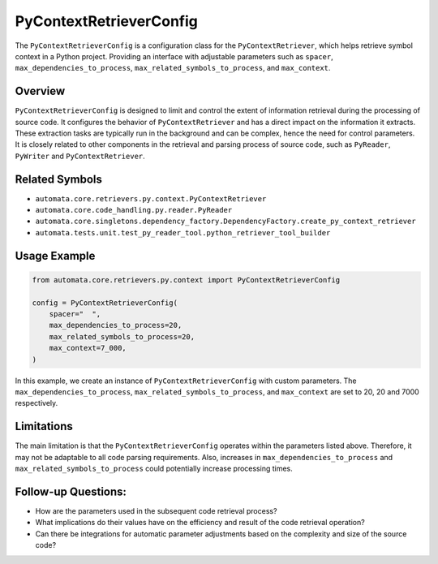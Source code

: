 PyContextRetrieverConfig
========================

The ``PyContextRetrieverConfig`` is a configuration class for the
``PyContextRetriever``, which helps retrieve symbol context in a Python
project. Providing an interface with adjustable parameters such as
``spacer``, ``max_dependencies_to_process``,
``max_related_symbols_to_process``, and ``max_context``.

Overview
--------

``PyContextRetrieverConfig`` is designed to limit and control the extent
of information retrieval during the processing of source code. It
configures the behavior of ``PyContextRetriever`` and has a direct
impact on the information it extracts. These extraction tasks are
typically run in the background and can be complex, hence the need for
control parameters. It is closely related to other components in the
retrieval and parsing process of source code, such as ``PyReader``,
``PyWriter`` and ``PyContextRetriever``.

Related Symbols
---------------

-  ``automata.core.retrievers.py.context.PyContextRetriever``
-  ``automata.core.code_handling.py.reader.PyReader``
-  ``automata.core.singletons.dependency_factory.DependencyFactory.create_py_context_retriever``
-  ``automata.tests.unit.test_py_reader_tool.python_retriever_tool_builder``

Usage Example
-------------

.. code:: python

   from automata.core.retrievers.py.context import PyContextRetrieverConfig

   config = PyContextRetrieverConfig(
       spacer="  ",
       max_dependencies_to_process=20,
       max_related_symbols_to_process=20,
       max_context=7_000,
   )

In this example, we create an instance of ``PyContextRetrieverConfig``
with custom parameters. The ``max_dependencies_to_process``,
``max_related_symbols_to_process``, and ``max_context`` are set to 20,
20 and 7000 respectively.

Limitations
-----------

The main limitation is that the ``PyContextRetrieverConfig`` operates
within the parameters listed above. Therefore, it may not be adaptable
to all code parsing requirements. Also, increases in
``max_dependencies_to_process`` and ``max_related_symbols_to_process``
could potentially increase processing times.

Follow-up Questions:
--------------------

-  How are the parameters used in the subsequent code retrieval process?
-  What implications do their values have on the efficiency and result
   of the code retrieval operation?
-  Can there be integrations for automatic parameter adjustments based
   on the complexity and size of the source code?

